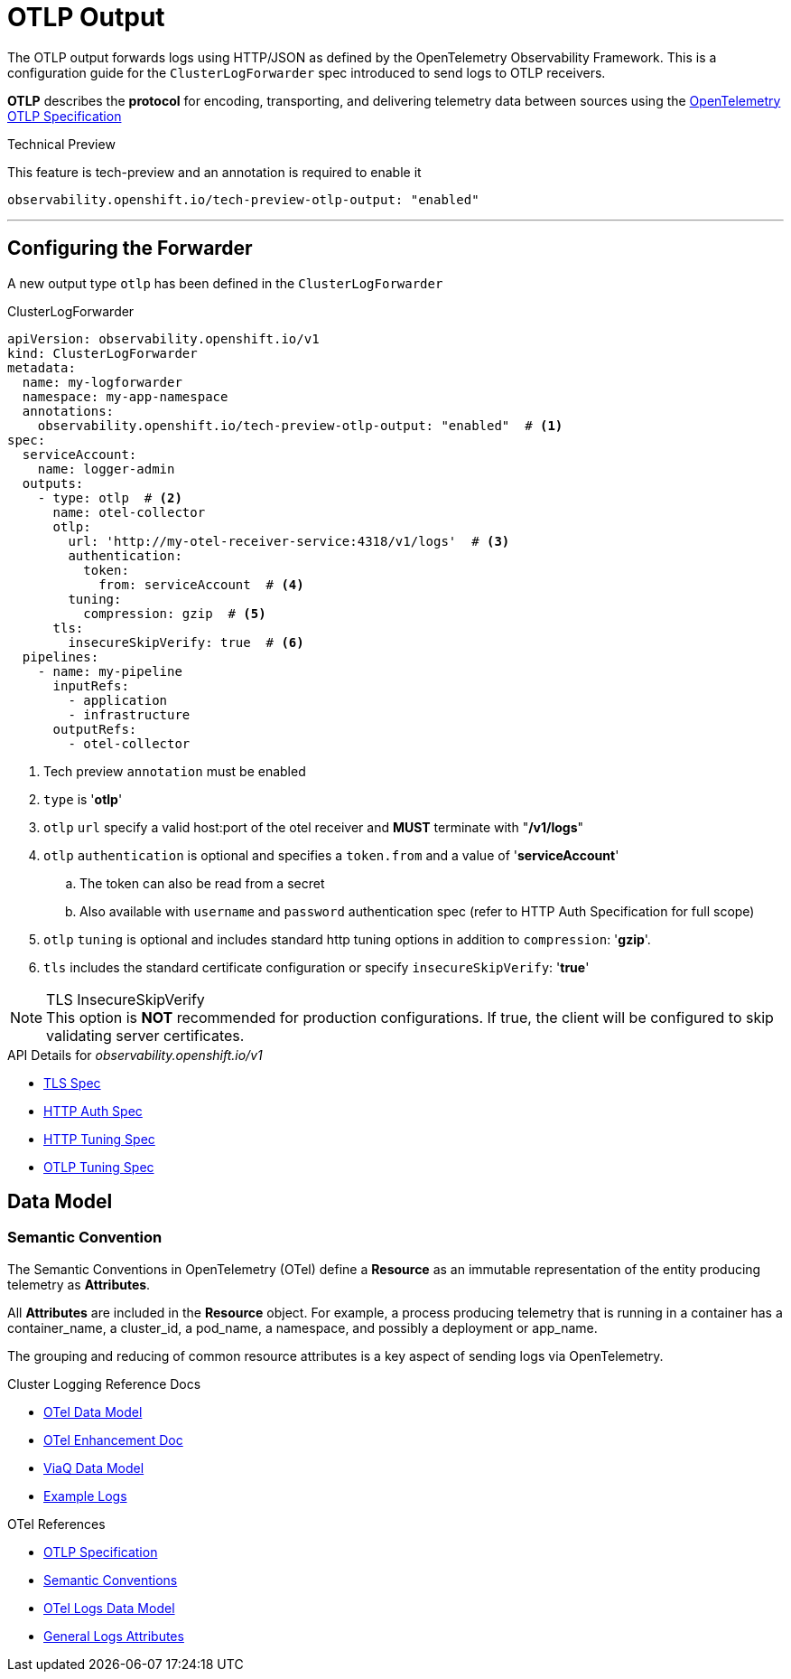 = OTLP Output

The OTLP output forwards logs using HTTP/JSON as defined by the OpenTelemetry Observability Framework.  This is a configuration guide for the `ClusterLogForwarder` spec introduced to send logs to OTLP receivers.


*OTLP* describes the *protocol* for encoding, transporting, and delivering telemetry data between sources using the https://opentelemetry.io/docs/specs/otlp/[OpenTelemetry OTLP Specification]

.Technical Preview
This feature is tech-preview and an annotation is required to enable it
----
observability.openshift.io/tech-preview-otlp-output: "enabled"
----

---
== Configuring the Forwarder
A new output type `otlp` has been defined in the `ClusterLogForwarder`

.ClusterLogForwarder
[source,yaml]
----
apiVersion: observability.openshift.io/v1
kind: ClusterLogForwarder
metadata:
  name: my-logforwarder
  namespace: my-app-namespace
  annotations:
    observability.openshift.io/tech-preview-otlp-output: "enabled"  # <1>
spec:
  serviceAccount:
    name: logger-admin
  outputs:
    - type: otlp  # <2>
      name: otel-collector
      otlp:
        url: 'http://my-otel-receiver-service:4318/v1/logs'  # <3>
        authentication:
          token:
            from: serviceAccount  # <4>
        tuning:
          compression: gzip  # <5>
      tls:
        insecureSkipVerify: true  # <6>
  pipelines:
    - name: my-pipeline
      inputRefs:
        - application
        - infrastructure
      outputRefs:
        - otel-collector

----
. Tech preview `annotation` must be enabled
. `type` is '*otlp*'
. `otlp` `url` specify a valid host:port of the otel receiver and *MUST* terminate with "*/v1/logs*"
. `otlp` `authentication` is optional and specifies a `token.from` and a value of '*serviceAccount*'
.. The token can also be read from a secret
.. Also available with `username` and `password` authentication spec (refer to HTTP Auth Specification for full scope)
. `otlp` `tuning` is optional and includes standard http tuning options in addition to `compression`: '*gzip*'.
. `tls` includes the standard certificate configuration or specify `insecureSkipVerify`: '*true*'


.TLS InsecureSkipVerify
NOTE: This option is *NOT* recommended for production configurations. If true, the client will be configured to skip validating server certificates.

.API Details for _observability.openshift.io/v1_
* https://github.com/openshift/cluster-logging-operator/blob/master/api/observability/v1/clusterlogforwarder_types.go#L261[TLS Spec]
* https://github.com/openshift/cluster-logging-operator/blob/master/api/observability/v1/output_types.go#L242[HTTP Auth Spec]
* https://github.com/openshift/cluster-logging-operator/blob/master/api/observability/v1/output_types.go#L201[HTTP Tuning Spec]
* https://github.com/openshift/cluster-logging-operator/blob/master/api/observability/v1/output_types.go#L1225[OTLP Tuning Spec]


== Data Model

=== Semantic Convention
The Semantic Conventions in OpenTelemetry (OTel) define a *Resource* as an immutable representation of the entity producing telemetry as *Attributes*.

All *Attributes* are included in the *Resource* object. For example, a process producing telemetry that is running in a container has a container_name, a cluster_id, a pod_name, a namespace, and possibly a deployment or app_name.

The grouping and reducing of common resource attributes is a key aspect of sending logs via OpenTelemetry.

.Cluster Logging Reference Docs
* https://github.com/rhobs/observability-data-model/blob/main/cluster-logging.md[OTel Data Model]
* https://github.com/openshift/enhancements/blob/master/enhancements/cluster-logging/cluster-logging-otel-support.md[OTel Enhancement Doc]
* https://github.com/openshift/cluster-logging-operator/blob/master/docs/reference/datamodels/viaq/v1.adoc[ViaQ Data Model]
* https://github.com/openshift/cluster-logging-operator/tree/master/hack/logsamples[Example Logs]

.OTel References
* https://opentelemetry.io/docs/specs/otlp/[OTLP Specification]
* https://opentelemetry.io/docs/specs/semconv/[Semantic Conventions]
* https://opentelemetry.io/docs/specs/otel/logs/data-model/[OTel Logs Data Model]
* https://opentelemetry.io/docs/specs/semconv/general/logs/[General Logs Attributes]
